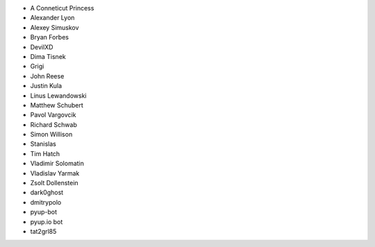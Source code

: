 * A Conneticut Princess
* Alexander Lyon
* Alexey Simuskov
* Bryan Forbes
* DevilXD
* Dima Tisnek
* Grigi
* John Reese
* Justin Kula
* Linus Lewandowski
* Matthew Schubert
* Pavol Vargovcik
* Richard Schwab
* Simon Willison
* Stanislas
* Tim Hatch
* Vladimir Solomatin
* Vladislav Yarmak
* Zsolt Dollenstein
* dark0ghost
* dmitrypolo
* pyup-bot
* pyup.io bot
* tat2grl85

